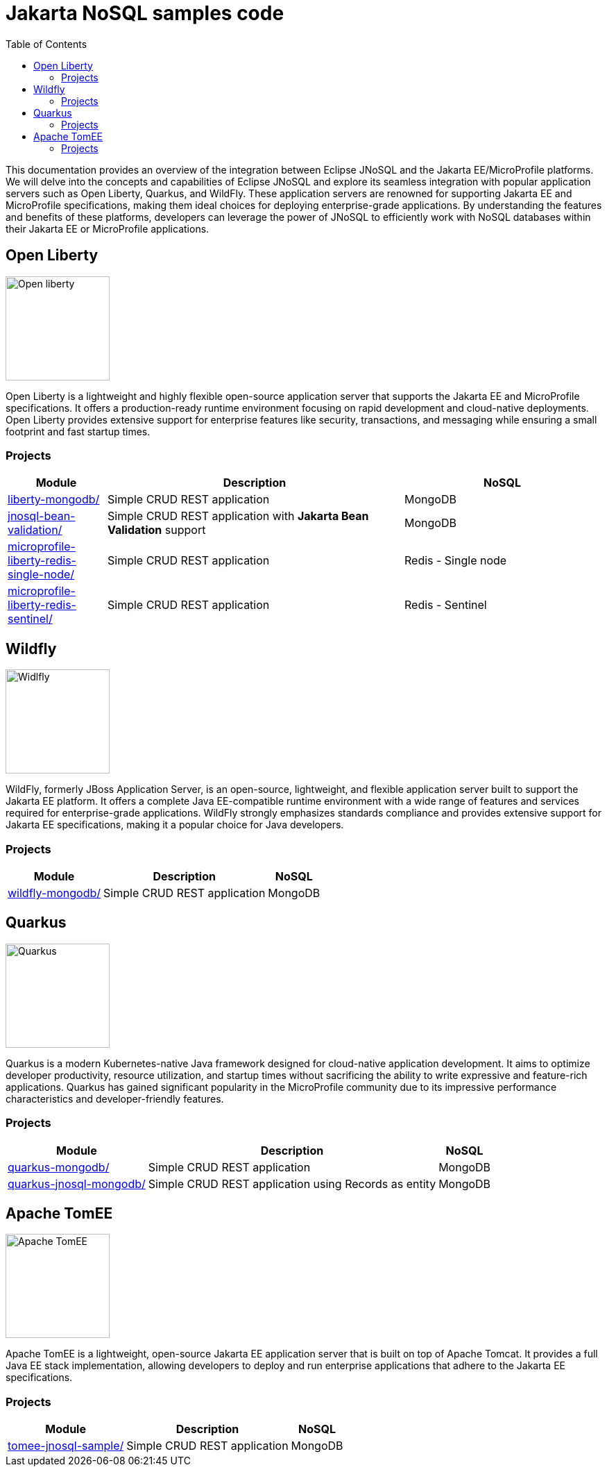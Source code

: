 = Jakarta NoSQL samples code
:toc: auto

This documentation provides an overview of the integration between Eclipse JNoSQL and the Jakarta EE/MicroProfile platforms.
We will delve into the concepts and capabilities of Eclipse JNoSQL and explore its seamless integration with popular application servers
such as Open Liberty, Quarkus, and WildFly. These application servers are renowned for supporting Jakarta EE and MicroProfile specifications,
making them ideal choices for deploying enterprise-grade applications. By understanding the features and benefits of these platforms,
developers can leverage the power of JNoSQL to efficiently work with NoSQL databases within their Jakarta EE or MicroProfile applications.

== Open Liberty

image::pictures/open-liberty.png[Open liberty, width=150px]

Open Liberty is a lightweight and highly flexible open-source application server that supports the Jakarta EE and MicroProfile specifications. It offers a production-ready runtime environment focusing on rapid development and cloud-native deployments. Open Liberty provides extensive support for enterprise features like security, transactions, and messaging while ensuring a small footprint and fast startup times.

=== Projects

[cols="1,3,2"]
|===
| Module | Description | NoSQL

| link:liberty-mongodb/[]
| Simple CRUD REST application
| MongoDB

| link:jnosql-bean-validation/[]
|Simple CRUD REST application with *Jakarta Bean Validation* support
| MongoDB

| link:microprofile-liberty-redis-single-node/[]
| Simple CRUD REST application
| Redis - Single node

| link:microprofile-liberty-redis-sentinel/[]
| Simple CRUD REST application
| Redis - Sentinel


|===

== Wildfly

image::pictures/wildfly.png[Widlfly, width=150px]

WildFly, formerly JBoss Application Server, is an open-source, lightweight, and flexible application server built to support the Jakarta EE platform. It offers a complete Java EE-compatible runtime environment with a wide range of features and services required for enterprise-grade applications. WildFly strongly emphasizes standards compliance and provides extensive support for Jakarta EE specifications, making it a popular choice for Java developers.

=== Projects

[%autowidth]
|===
| Module | Description | NoSQL

| link:wildfly-mongodb/[]
| Simple CRUD REST application
| MongoDB

|===

== Quarkus

image::pictures/quarkus.png[Quarkus, width=150px]

Quarkus is a modern Kubernetes-native Java framework designed for cloud-native application development. It aims to optimize developer productivity, resource utilization, and startup times without sacrificing the ability to write expressive and feature-rich applications. Quarkus has gained significant popularity in the MicroProfile community due to its impressive performance characteristics and developer-friendly features.

=== Projects

[%autowidth]
|===
| Module | Description | NoSQL

| link:quarkus-mongodb/[]
| Simple CRUD REST application
| MongoDB

| link:quarkus-jnosql-mongodb/[]
| Simple CRUD REST application using Records as entity
| MongoDB

|===

== Apache TomEE

image::pictures/tomee.png[Apache TomEE, width=150px]

Apache TomEE is a lightweight, open-source Jakarta EE application server that is built on top of Apache Tomcat. It provides a full Java EE stack implementation, allowing developers to deploy and run enterprise applications that adhere to the Jakarta EE specifications.

=== Projects

[%autowidth]
|===
| Module | Description | NoSQL

| link:tomee-jnosql-sample/[]
| Simple CRUD REST application
| MongoDB

|===

